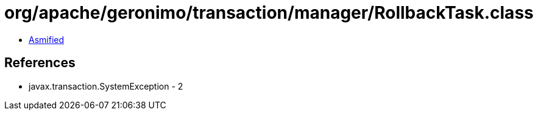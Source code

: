 = org/apache/geronimo/transaction/manager/RollbackTask.class

 - link:RollbackTask-asmified.java[Asmified]

== References

 - javax.transaction.SystemException - 2
